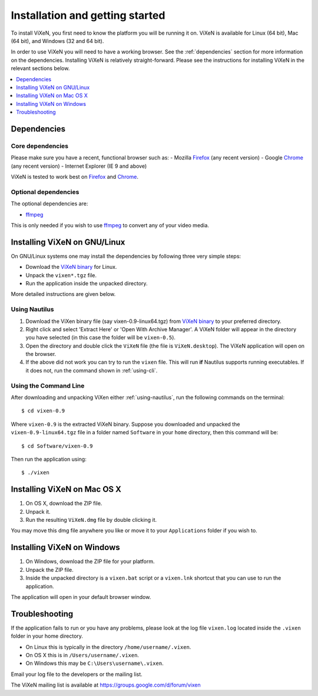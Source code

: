 .. _installation:

=================================
Installation and getting started
=================================

To install ViXeN, you first need to know the platform you will be running it on.
ViXeN is available for Linux (64 bit), Mac (64 bit), and Windows (32 and 64 bit).

In order to use ViXeN you will need to have a working browser. See the
:ref:`dependencies` section for more information on the dependencies.
Installing ViXeN is relatively straight-forward. Please see the instructions
for installing ViXeN in the relevant sections below.

.. contents::
    :local:
    :depth: 1

.. _dependencies:

------------------
Dependencies
------------------

^^^^^^^^^^^^^^^^^^
Core dependencies
^^^^^^^^^^^^^^^^^^

Please make sure you have a recent, functional browser such as:
- Mozilla Firefox_ (any recent version)
- Google Chrome_ (any recent version)
- Internet Explorer (IE 9 and above)

ViXeN is tested to work best on Firefox_ and Chrome_.

.. _Firefox: https://www.mozilla.org/en-US/firefox/new/
.. _Chrome: https://www.google.com/chrome/


^^^^^^^^^^^^^^^^^^^^^^
Optional dependencies
^^^^^^^^^^^^^^^^^^^^^^

The optional dependencies are:

- ffmpeg_

.. _ffmpeg: http://ffmpeg.org


This is only needed if you wish to use ffmpeg_ to convert any of your video media.

-------------------------------
Installing ViXeN on GNU/Linux
-------------------------------

On GNU/Linux systems one may install the dependencies by following three very
simple steps:

- Download the `ViXeN binary`_ for Linux.
- Unpack the ``vixen*.tgz`` file.
- Run the application inside the unpacked directory.

More detailed instructions are given below.

.. _ViXeN binary: https://github.com/prabhuramachandran/vixen/releases

.. _using-nautilus:

^^^^^^^^^^^^^^^^^^^
Using Nautilus
^^^^^^^^^^^^^^^^^^^

1. Download the ViXen binary file (say vixen-0.9-linux64.tgz) from
   `ViXeN binary`_ to your preferred directory.

2. Right click and select 'Extract Here' or 'Open With Archive Manager'. A
   ViXeN folder will appear in the directory you have selected (in this case
   the folder will be ``vixen-0.5``).

3. Open the directory and double click the ``ViXeN`` file (the file is
   ``ViXeN.desktop``). The ViXeN application will open on the browser.

4. If the above did not work you can try to run the ``vixen`` file. This will
   run **if** Nautilus supports running executables. If it does not, run the
   command shown in :ref:`using-cli`.

.. _using-cli:

^^^^^^^^^^^^^^^^^^^^^^^
Using the Command Line
^^^^^^^^^^^^^^^^^^^^^^^

After downloading and unpacking ViXen either :ref:`using-nautilus`, run the
following commands on the terminal::

	$ cd vixen-0.9

Where ``vixen-0.9`` is the extracted ViXeN binary. Suppose you downloaded and
unpacked the ``vixen-0.9-linux64.tgz`` file in a folder named ``Software`` in
your ``home`` directory, then this command will be::

	$ cd Software/vixen-0.9

Then run the application using::

	$ ./vixen


------------------------------
Installing ViXeN on Mac OS X
------------------------------

1. On OS X, download the ZIP file.
2. Unpack it.
3. Run the resulting ``ViXeN.dmg`` file by double clicking it.

You may move this dmg file anywhere you like or move it to your
``Applications`` folder if you wish to.

------------------------------
Installing ViXeN on Windows
------------------------------


1. On Windows, download the ZIP file for your platform.
2. Unpack the ZIP file.
3. Inside the unpacked directory is a ``vixen.bat`` script or a ``vixen.lnk``
   shortcut that you can use to run the application.

The application will open in your default browser window.

-----------------
Troubleshooting
-----------------

If the application fails to run or you have any problems, please look at the
log file ``vixen.log`` located inside the ``.vixen`` folder in your home
directory.

- On Linux this is typically in the directory ``/home/username/.vixen``.
- On OS X this is in ``/Users/username/.vixen``.
- On Windows this may be ``C:\Users\username\.vixen``.

Email your log file to the developers or the mailing list.

The ViXeN mailing list is available at https://groups.google.com/d/forum/vixen
